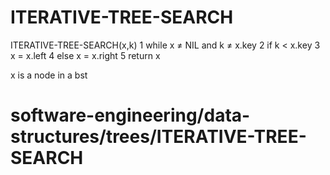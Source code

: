 * ITERATIVE-TREE-SEARCH

ITERATIVE-TREE-SEARCH(x,k) 1 while x ≠ NIL and k ≠ x.key 2 if k < x.key
3 x = x.left 4 else x = x.right 5 return x

x is a node in a bst

* software-engineering/data-structures/trees/ITERATIVE-TREE-SEARCH
